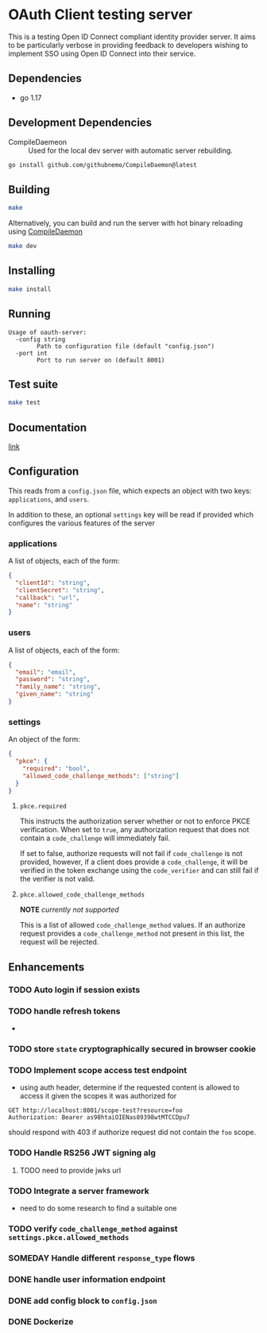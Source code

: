 * OAuth Client testing server
This is a testing Open ID Connect compliant identity provider server. It aims to be particularly verbose in providing feedback to developers wishing to implement SSO using Open ID Connect into their service.
** Dependencies
- go 1.17
** Development Dependencies
- CompileDaemeon :: Used for the local dev server with automatic server rebuilding.
#+BEGIN_SRC sh
go install github.com/githubnemo/CompileDaemon@latest
#+END_SRC

** Building
#+begin_src sh
make
#+end_src

Alternatively, you can build and run the server with hot binary reloading using [[https://github.com/githubnemo/CompileDaemon][CompileDaemon]]
#+BEGIN_SRC sh
make dev
#+END_SRC

** Installing
#+BEGIN_SRC sh
make install
#+END_SRC

** Running
#+begin_src
Usage of oauth-server:
  -config string
    	Path to configuration file (default "config.json")
  -port int
    	Port to run server on (default 8001)
#+end_src

** Test suite
#+BEGIN_SRC sh
make test
#+END_SRC

** Documentation
[[file:Docs.org][link]]

** Configuration
This reads from a =config.json= file, which expects an object with two
keys: ~applications~, and ~users~.

In addition to these, an optional ~settings~ key will be read if provided which configures the various features of the server

*** applications
A list of objects, each of the form:

#+begin_src json
{
  "clientId": "string",
  "clientSecret": "string",
  "callback": "url",
  "name": "string"
}
#+end_src

*** users
A list of objects, each of the form:

#+begin_src json
{
  "email": "email",
  "password": "string",
  "family_name": "string",
  "given_name": "string"
}
#+end_src

*** settings
An object of the form:

#+BEGIN_SRC json
{
  "pkce": {
    "required": "bool",
    "allowed_code_challenge_methods": ["string"]
  }
}
#+END_SRC

**** =pkce.required= 
This instructs the authorization server whether or not to enforce PKCE verification. When set to =true=, any authorization request that does not contain a =code_challenge= will immediately fail.

If set to false, authorize requests will not fail if =code_challenge= is not provided, however, if a client does provide a =code_challenge=, it will be verified in the token exchange using the =code_verifier= and can still fail if the verifier is not valid.

**** =pkce.allowed_code_challenge_methods=
*NOTE* /currently not supported/

This is a list of allowed =code_challenge_method= values. If an authorize request provides a =code_challenge_method= not present in this list, the request will be rejected.

** Enhancements
*** TODO Auto login if session exists

*** TODO handle refresh tokens
- 
*** TODO store =state= cryptographically secured in browser cookie
*** TODO Implement scope access test endpoint
- using auth header, determine if the requested content is allowed to access it given the scopes it was authorized for
#+BEGIN_SRC restclient
GET http://localhost:8001/scope-test?resource=foo
Authorization: Bearer as98htaiOIENas89398wtMTCCDpu7
#+END_SRC

should respond with 403 if authorize request did not contain the ~foo~ scope.

*** TODO Handle RS256 JWT signing alg
**** TODO need to provide jwks url
*** TODO Integrate a server framework
- need to do some research to find a suitable one
*** TODO verify =code_challenge_method= against ~settings.pkce.allowed_methods~
*** SOMEDAY Handle different =response_type= flows
*** DONE handle user information endpoint
*** DONE add config block to ~config.json~
*** DONE Dockerize
